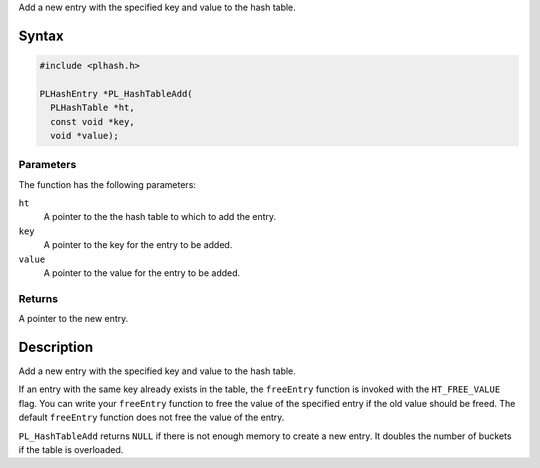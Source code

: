 Add a new entry with the specified key and value to the hash table.

.. _Syntax:

Syntax
------

.. code:: eval

   #include <plhash.h>

   PLHashEntry *PL_HashTableAdd(
     PLHashTable *ht,
     const void *key,
     void *value);

.. _Parameters:

Parameters
~~~~~~~~~~

The function has the following parameters:

``ht``
   A pointer to the the hash table to which to add the entry.
``key``
   A pointer to the key for the entry to be added.
``value``
   A pointer to the value for the entry to be added.

.. _Returns:

Returns
~~~~~~~

A pointer to the new entry.

.. _Description:

Description
-----------

Add a new entry with the specified key and value to the hash table.

If an entry with the same key already exists in the table, the
``freeEntry`` function is invoked with the ``HT_FREE_VALUE`` flag. You
can write your ``freeEntry`` function to free the value of the specified
entry if the old value should be freed. The default ``freeEntry``
function does not free the value of the entry.

``PL_HashTableAdd`` returns ``NULL`` if there is not enough memory to
create a new entry. It doubles the number of buckets if the table is
overloaded.
